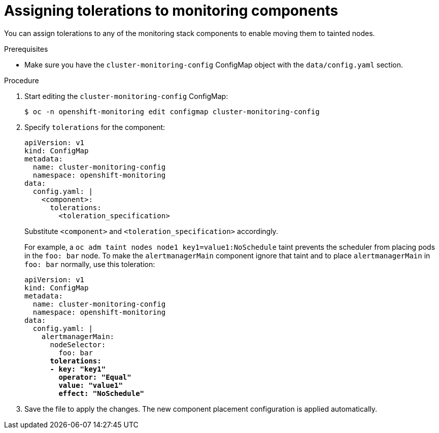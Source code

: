 // Module included in the following assemblies:
//
// * monitoring/cluster_monitoring/configuring-the-monitoring-stack.adoc

[id="assigning-tolerations-to-monitoring-components_{context}"]
= Assigning tolerations to monitoring components

You can assign tolerations to any of the monitoring stack components to enable moving them to tainted nodes.

.Prerequisites

* Make sure you have the `cluster-monitoring-config` ConfigMap object with the `data/config.yaml` section.

.Procedure

. Start editing the `cluster-monitoring-config` ConfigMap:
+
[source,terminal]
----
$ oc -n openshift-monitoring edit configmap cluster-monitoring-config
----

. Specify `tolerations` for the component:
+
[source,yaml]
----
apiVersion: v1
kind: ConfigMap
metadata:
  name: cluster-monitoring-config
  namespace: openshift-monitoring
data:
  config.yaml: |
    <component>:
      tolerations:
        <toleration_specification>
----
+
Substitute `<component>` and `<toleration_specification>` accordingly.
+
For example, a `oc adm taint nodes node1 key1=value1:NoSchedule` taint prevents the scheduler from placing pods in the `foo: bar` node. To make the `alertmanagerMain` component ignore that taint and to place `alertmanagerMain` in `foo: bar` normally, use this toleration:
+
[source,yaml,subs=quotes]
----
apiVersion: v1
kind: ConfigMap
metadata:
  name: cluster-monitoring-config
  namespace: openshift-monitoring
data:
  config.yaml: |
    alertmanagerMain:
      nodeSelector:
        foo: bar
      *tolerations:
      - key: "key1"
        operator: "Equal"
        value: "value1"
        effect: "NoSchedule"*
----

. Save the file to apply the changes. The new component placement configuration is applied automatically.
